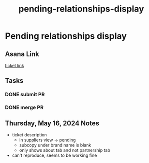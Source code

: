 :PROPERTIES:
:ID:       e2fb9bf5-e989-45ef-bfcd-980fa8b38144
:END:
#+title: pending-relationships-display
#+filetags: :asana-ticket:
* Pending relationships display

** Asana Link
[[https://app.asana.com/0/1199696369468912/1207330132850852][ticket link]]

** Tasks
*** DONE submit PR
*** DONE merge PR

** Thursday, May 16, 2024 Notes
 - ticket description
   - in suppliers view -> pending
   - subcopy under brand name is blank
   - only shows about tab and not partnership tab
 - can't reproduce, seems to be working fine
